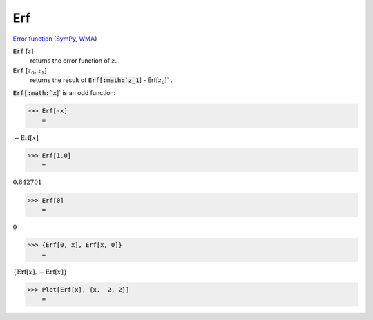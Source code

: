 Erf
===

`Error function <https://en.wikipedia.org/wiki/Error_function>`_ (`SymPy <https://docs.sympy.org/latest/modules/functions/special.html#sympy.functions.special.error_functions.erf>`_, `WMA <https://reference.wolfram.com/language/ref/Erf.html>`_)


:code:`Erf` [:math:`z`]
    returns the error function of :math:`z`.

:code:`Erf` [:math:`z_0`, :math:`z_1`]
    returns the result of :code:`Erf[:math:`z_1`] - Erf[:math:`z_0`]` .





:code:`Erf[:math:`x`]`  is an odd function:

>>> Erf[-x]
    =

:math:`-\text{Erf}\left[x\right]`


>>> Erf[1.0]
    =

:math:`0.842701`


>>> Erf[0]
    =

:math:`0`


>>> {Erf[0, x], Erf[x, 0]}
    =

:math:`\left\{\text{Erf}\left[x\right],-\text{Erf}\left[x\right]\right\}`


>>> Plot[Erf[x], {x, -2, 2}]
    =

.. image:: tmpaxic9nny.png
    :align: center



